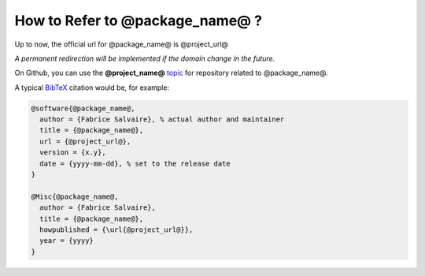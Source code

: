 .. _how-to-refer-page:

===========================
 How to Refer to @package_name@ ?
===========================

Up to now, the official url for @package_name@ is @project_url@

*A permanent redirection will be implemented if the domain change in the future.*

On Github, you can use the **@project_name@** `topic <https://github.com/search?q=topic%3A@project_name@&type=Repositories>`_ for repository related to @package_name@.

A typical `BibTeX <https://en.wikipedia.org/wiki/BibTeX>`_ citation would be, for example:

.. code:: bibtex

    @software{@package_name@,
      author = {Fabrice Salvaire}, % actual author and maintainer
      title = {@package_name@},
      url = {@project_url@},
      version = {x.y},
      date = {yyyy-mm-dd}, % set to the release date
    }

    @Misc{@package_name@,
      author = {Fabrice Salvaire},
      title = {@package_name@},
      howpublished = {\url{@project_url@}},
      year = {yyyy}
    }
